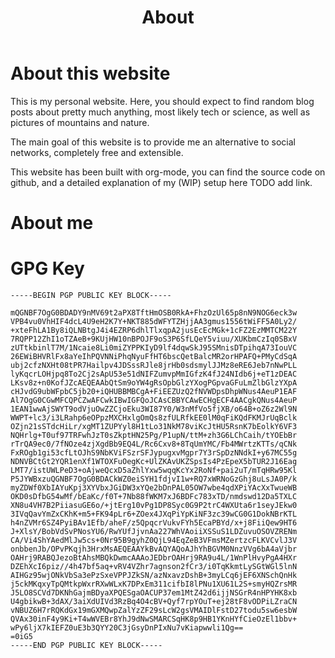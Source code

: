 #+TITLE: About
#+STARTUP: showeverything

* About this website
This is my personal website. Here, you should expect to find random
blog posts about pretty much anything, most likely tech or science, as
well as pictures of mountains and nature. 

The main goal of this website is to provide me an alternative to
social networks, completely free and extensible. 

This website has been built with org-mode, you can find the source
code on github, and a detailed explanation of my (WIP) setup here TODO
add link. 

* About me

* GPG Key
#+begin_example
-----BEGIN PGP PUBLIC KEY BLOCK-----

mQGNBF7OgG0BDADY9nMV69t2aPX8TftHmOSB0RkA+FhzOzUl65p8nN9NOG6eck3w
VPB4vu0VhHIF4dcL4U9eH2K7Y+NKT885dWFYTZHjjAA3gmus1556tWiFF5A0Ly2/
+xteFhLA1By8iQLNBtgJ4i4EZRP6dhlTlxqpA2jusEcEcMGk+1cFZ2EzMMTCM22Y
7RQPP12ZhI1oTZAeB+9KUjHW10nBPOJF9oS3P6SfLQeY5viuu/XUKbmCzIq0SBxV
zUTtkbinlT7M/1Ncaie8Li0miZYPPKIyD9lf4dqwSkJ95SMnisDTpihqA73IouVC
26EWiBHVRlFx8aYeIhPQVNNiPhqNyuFfHT6bscQetBalcMR2orHPAFQ+PMyCdSqA
ubj2cfzNXHt08tPR7Hailpv4JDSssRJle8jrHb0sdsmylJJMz8eRE6Jeb7nNwPLL
lyKqcrLOHjpq8To2Cj2sApU53e51dNIFZumvpMmIGfzK4fJ24NIdb6j+eT1zDEAC
LKsv8z+n0KofJZcAEQEAAbQtSm9oYW4gRsOpbGlzYXogPGpvaGFuLmZlbGlzYXpA
cHJvdG9ubWFpbC5jb20+iQHUBBMBCgA+FiEEZUzQ2fNVWDpsDhpWNus4AeuP1EAF
Al7OgG0CGwMFCQPCZwAFCwkIBwIGFQoJCAsCBBYCAwECHgECF4AACgkQNus4AeuP
1EAN1wwAjSWYT9odVjuOwZZCjoEku3WI87Y0/W3nMfVo5fjXB/o64B+oZ6z2Wl9N
WWPT+lc3/i3LRahp6eOPpzMXCHxlgOmQs8zfULRfkEE0lM0qFiKQdFKMJrUqBclk
OZjn21sSTdcHiLr/xgMT1ZUPYyl8H1tLo31NkM78viKcJtHU5RsnK7bEolkY6VF3
NQHrlg+T0uf97TRFwhJzT0sZkptHN25Pg/P1upN/ttM+zh3G6LChCaih/tYOEbBr
rTrQA9ec0/7fNOze4zjXgdBb9EQ4L/Rc6Cxv8+8TqUmYMC/Fb4MWrtzKTTs/qCNk
FxROgb1gi53cfLtOJhS9NbKViFSzrSFJypugxvMgpr7Y3rSpDzNNdkI+y67MC55g
NDNVBCtGt2YQR1enXf1WTOXFuOegKc+UlZKAvUKZSpsIs4PzEpeX5bTUR2J16Eag
LMT7/istUWLPeD3+oAjweQcxD5aZhlYxw5wqqKcYx2RoNf+pai2uT/mTqHRw95Kl
P5JYWBxzuQGNBF7OgG0BDACkWZ0eiSYH1fdjvI1w+RQ7xWRNoGzGhj8uLsJA0P/k
myZDWf0XbIAYuKpj3XYVbxJGiDW3xYQe2bDnPAL05OW7wbe4qdXPiYAcXxTwueWB
OKD0sDfbG54wMf/bEaKc/f0T+7Nb88fWKM7xJ6BDFc783xTD/nmdswd12Da5TXLC
XN8u4VH7B2PiiasuGE6o/+jtErg10vPg1DP8Syc0G9P2trC4WXUta6r1seyJEkw0
3IVqQavYmZxCKhK+m5+FK94pLr6+ZOex4JXqPiYpKiNF3zc39wCG0G1DokNBrKTL
h4nZVMr6SZ4PyiBAv1Efb/aheF/z5QpqcrVukvFYh5EcaPBYd/x+j8FiiQew9HT6
J+XlsY/BobVdSvPNosYU6/RwYUfJjvnAa227WhVAoiiXSSuS1LDZuvuOSOVZRENm
CA/Vi4ShYAedMlJw5cs+0Nr95B9gyhZ0QjL94EqZeB3VFmsMZertzcFLKVCvlJ3V
onbbenJb/OPvPKqjh3HrxMsAEQEAAYkBvAQYAQoAJhYhBGVM0NnzVVg6bA4aVjbr
OAHrj9RABQJezoBtAhsMBQkDwmcAAAoJEDbrOAHrj9RA9u4L/1WnPlHvyPgA4HXr
DZEhXcI6piz//4h47bf5aq+vRV4VZhr7agnson2fCr3/i0TqKkmtLySGtWGl5lnN
AIHGz95wjONkVbSa3ePzSxeVPPJZkSN/azNxavzDshB+3myLCq6jEF6XNSchQnHk
j5ckMKqxyTpQMtkpWxrRXwWLxK7DPxEm311cifbI8lPNu1XU61L2S+smyHQZrsMR
J5LO8SCVd7DKNhGajmBDyaXPQESgaOACUP37em1MtZ42d6ijjNSGrR4nHPYHK8xb
U4gbikwB+3dAX/3aiXdUIVd3RzBq4O4cBV+Qyf7rpYOuT+ej28tF8vODPiLZraCN
vNBUZ6H7rRQKdGx19mGXMQwpZalYzZF29sLcW2gsVMAIDlFstD27todu5sw6esbW
QVAx30inF4y9Ki+T4wWVEBr8YhJ9dNwSMARCSqHK8p9HB1YKnHYfCieOzEl1bbv+
wPy6ljX7kIEFZ0uE3b3QYY20C3jGsyDnPIxNu7vKiapwwli1Qg==
=0iG5
-----END PGP PUBLIC KEY BLOCK-----
#+end_example
